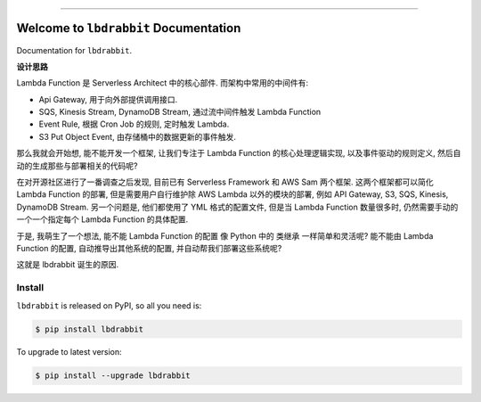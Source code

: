 
.. image:: https://readthedocs.org/projects/lbdrabbit/badge/?version=latest
    :target: https://lbdrabbit.readthedocs.io/index.html
    :alt: Documentation Status

.. image:: https://travis-ci.org/MacHu-GWU/lbdrabbit-project.svg?branch=master
    :target: https://travis-ci.org/MacHu-GWU/lbdrabbit-project?branch=master

.. image:: https://codecov.io/gh/MacHu-GWU/lbdrabbit-project/branch/master/graph/badge.svg
  :target: https://codecov.io/gh/MacHu-GWU/lbdrabbit-project

.. image:: https://img.shields.io/pypi/v/lbdrabbit.svg
    :target: https://pypi.python.org/pypi/lbdrabbit

.. image:: https://img.shields.io/pypi/l/lbdrabbit.svg
    :target: https://pypi.python.org/pypi/lbdrabbit

.. image:: https://img.shields.io/pypi/pyversions/lbdrabbit.svg
    :target: https://pypi.python.org/pypi/lbdrabbit

.. image:: https://img.shields.io/badge/STAR_Me_on_GitHub!--None.svg?style=social
    :target: https://github.com/MacHu-GWU/lbdrabbit-project

------


.. image:: https://img.shields.io/badge/Link-Document-blue.svg
      :target: https://lbdrabbit.readthedocs.io/index.html

.. image:: https://img.shields.io/badge/Link-API-blue.svg
      :target: https://lbdrabbit.readthedocs.io/py-modindex.html

.. image:: https://img.shields.io/badge/Link-Source_Code-blue.svg
      :target: https://lbdrabbit.readthedocs.io/py-modindex.html

.. image:: https://img.shields.io/badge/Link-Install-blue.svg
      :target: `install`_

.. image:: https://img.shields.io/badge/Link-GitHub-blue.svg
      :target: https://github.com/MacHu-GWU/lbdrabbit-project

.. image:: https://img.shields.io/badge/Link-Submit_Issue-blue.svg
      :target: https://github.com/MacHu-GWU/lbdrabbit-project/issues

.. image:: https://img.shields.io/badge/Link-Request_Feature-blue.svg
      :target: https://github.com/MacHu-GWU/lbdrabbit-project/issues

.. image:: https://img.shields.io/badge/Link-Download-blue.svg
      :target: https://pypi.org/pypi/lbdrabbit#files


Welcome to ``lbdrabbit`` Documentation
==============================================================================

Documentation for ``lbdrabbit``.


**设计思路**

Lambda Function 是 Serverless Architect 中的核心部件. 而架构中常用的中间件有:

- Api Gateway, 用于向外部提供调用接口.
- SQS, Kinesis Stream, DynamoDB Stream, 通过流中间件触发 Lambda Function
- Event Rule, 根据 Cron Job 的规则, 定时触发 Lambda.
- S3 Put Object Event, 由存储桶中的数据更新的事件触发.

那么我就会开始想, 能不能开发一个框架, 让我们专注于 Lambda Function 的核心处理逻辑实现, 以及事件驱动的规则定义, 然后自动的生成那些与部署相关的代码呢?

在对开源社区进行了一番调查之后发现, 目前已有 Serverless Framework 和 AWS Sam 两个框架. 这两个框架都可以简化 Lambda Function 的部署, 但是需要用户自行维护除 AWS Lambda 以外的模块的部署, 例如 API Gateway, S3, SQS, Kinesis, DynamoDB Stream. 另一个问题是, 他们都使用了 YML 格式的配置文件, 但是当 Lambda Function 数量很多时, 仍然需要手动的一个一个指定每个 Lambda Function 的具体配置.

于是, 我萌生了一个想法, 能不能 Lambda Function 的配置 像 Python 中的 类继承 一样简单和灵活呢? 能不能由 Lambda Function 的配置, 自动推导出其他系统的配置, 并自动帮我们部署这些系统呢?

这就是 lbdrabbit 诞生的原因.


.. _install:

Install
------------------------------------------------------------------------------

``lbdrabbit`` is released on PyPI, so all you need is:

.. code-block:: console

    $ pip install lbdrabbit

To upgrade to latest version:

.. code-block:: console

    $ pip install --upgrade lbdrabbit